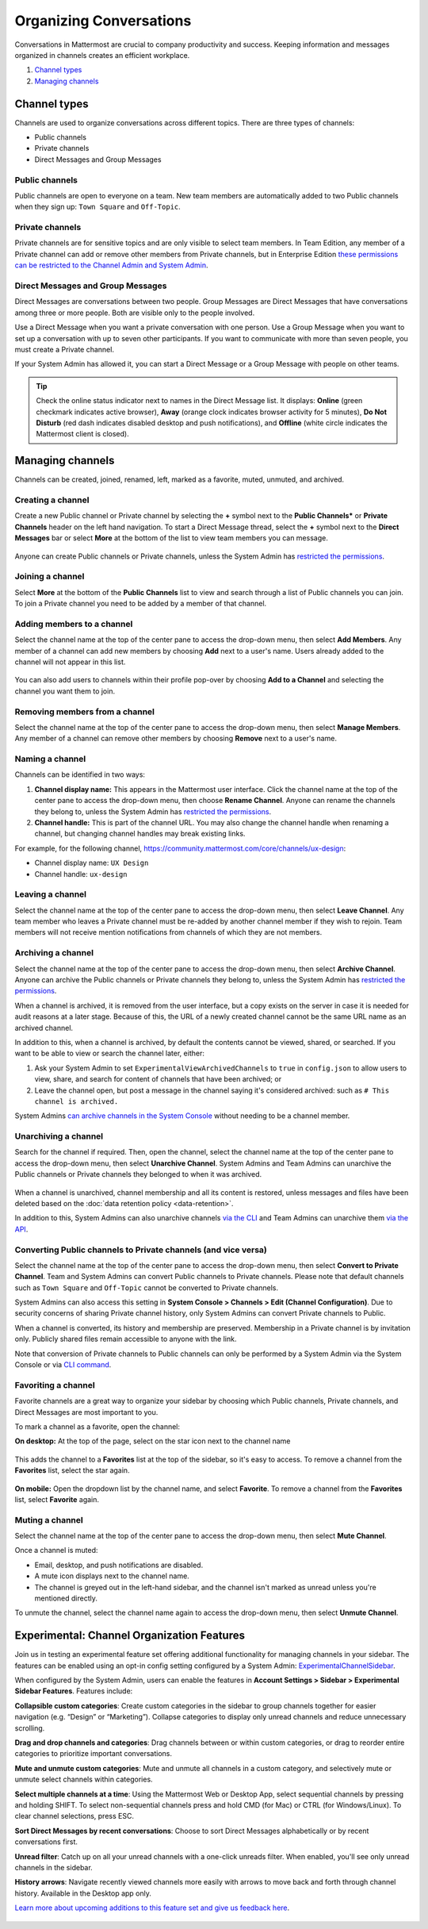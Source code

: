 Organizing Conversations
========================

Conversations in Mattermost are crucial to company productivity and success. Keeping information and messages organized in channels creates an efficient workplace.

1. `Channel types`_
2. `Managing channels`_

--------------
Channel types
--------------

Channels are used to organize conversations across different topics. There are three types of channels:

- Public channels
- Private channels
- Direct Messages and Group Messages

Public channels
~~~~~~~~~~~~~~~

Public channels are open to everyone on a team. New team members are automatically added to two Public channels when they sign up: ``Town Square`` and ``Off-Topic``.

Private channels
~~~~~~~~~~~~~~~~

Private channels are for sensitive topics and are only visible to select team members. In Team Edition, any member of a Private channel can add or remove other members from Private channels, but in Enterprise Edition `these permissions can be restricted to the Channel Admin and System Admin <https://docs.mattermost.com/help/getting-started/managing-members.html#user-roles>`__.

Direct Messages and Group Messages
~~~~~~~~~~~~~~~~~~~~~~~~~~~~~~~~~~~~~

Direct Messages are conversations between two people. Group Messages are Direct Messages that have conversations among three or more people. Both are visible only to the people involved.

Use a Direct Message when you want a private conversation with one person. Use a Group Message when you want to set up a conversation with up to seven other participants. If you want to communicate with more than seven people, you must create a Private channel.

If your System Admin has allowed it, you can start a Direct Message or a Group Message with people on other teams.

.. tip :: Check the online status indicator next to names in the Direct Message list. It displays: **Online** (green checkmark indicates active browser), **Away** (orange clock indicates browser activity for 5 minutes), **Do Not Disturb** (red dash indicates disabled desktop and push notifications), and **Offline** (white circle indicates the Mattermost client is closed).

------------------
Managing channels
------------------

Channels can be created, joined, renamed, left, marked as a favorite, muted, unmuted, and archived.

Creating a channel
~~~~~~~~~~~~~~~~~~~

Create a new Public channel or Private channel by selecting the **+** symbol next to the **Public Channels*** or **Private Channels** header on the left hand navigation. To start a Direct Message thread, select the **+** symbol next to the **Direct Messages** bar or select **More** at the bottom of the list to view team members you can message.

    .. image:: ../../images/Create_private_channel.png

Anyone can create Public channels or Private channels, unless the System Admin has `restricted the permissions <https://docs.mattermost.com/administration/config-settings.html#enable-public-channel-creation-for>`__.

Joining a channel
~~~~~~~~~~~~~~~~~~

Select **More** at the bottom of the **Public Channels** list to view and search through a list of Public channels you can join. To join a Private channel you need to be added by a member of that channel.

Adding members to a channel
~~~~~~~~~~~~~~~~~~~~~~~~~~~~

Select the channel name at the top of the center pane to access the drop-down menu, then select **Add Members**. Any member of a channel can add new members by choosing **Add** next to a user's name. Users already added to the channel will not appear in this list.

    .. image:: ../../images/add_members.png

You can also add users to channels within their profile pop-over by choosing **Add to a Channel** and selecting the channel you want them to join.

    .. image:: ../../images/add_members_pop.png

Removing members from a channel
~~~~~~~~~~~~~~~~~~~~~~~~~~~~~~~

Select the channel name at the top of the center pane to access the drop-down menu, then select **Manage Members**. Any member of a channel can remove other members by choosing **Remove** next to a user's name.

Naming a channel
~~~~~~~~~~~~~~~~~

Channels can be identified in two ways:

1. **Channel display name:** This appears in the Mattermost user interface. Click the channel name at the top of the center pane to access the drop-down menu, then choose **Rename Channel**. Anyone can rename the channels they belong to, unless the System Admin has `restricted the permissions <https://docs.mattermost.com/administration/config-settings.html#enable-public-channel-renaming-for>`__.
2. **Channel handle:** This is part of the channel URL. You may also change the channel handle when renaming a channel, but changing channel handles may break existing links.

For example, for the following channel, https://community.mattermost.com/core/channels/ux-design:

- Channel display name: ``UX Design``
- Channel handle: ``ux-design`` 

Leaving a channel
~~~~~~~~~~~~~~~~~

Select the channel name at the top of the center pane to access the drop-down menu, then select **Leave Channel**. Any team member who leaves a Private channel must be re-added by another channel member if they wish to rejoin. Team members will not receive mention notifications from channels of which they are not members.

Archiving a channel
~~~~~~~~~~~~~~~~~~~~

Select the channel name at the top of the center pane to access the drop-down menu, then select **Archive Channel**. Anyone can archive the Public channels or Private channels they belong to, unless the System Admin has `restricted the permissions <https://docs.mattermost.com/administration/config-settings.html#id2>`__.

When a channel is archived, it is removed from the user interface, but a copy exists on the server in case it is needed for audit reasons at a later stage. Because of this, the URL of a newly created channel cannot be the same URL name as an archived channel.

In addition to this, when a channel is archived, by default the contents cannot be viewed, shared, or searched. If you want to be able to view or search the channel later, either:

1. Ask your System Admin to set ``ExperimentalViewArchivedChannels`` to ``true`` in ``config.json`` to allow users to view, share, and search for content of channels that have been archived; or
2. Leave the channel open, but post a message in the channel saying it's considered archived: such as ``# This channel is archived.``

System Admins `can archive channels in the System Console <https://docs.mattermost.com/deployment/team-channel-management.html#profile>`_ without needing to be a channel member.

Unarchiving a channel
~~~~~~~~~~~~~~~~~~~~~~

Search for the channel if required. Then, open the channel, select the channel name at the top of the center pane to access the drop-down menu, then select **Unarchive Channel**. System Admins and Team Admins can unarchive the Public channels or Private channels they belonged to when it was archived.

    .. image:: ../../images/unarchive-channel.png

When a channel is unarchived, channel membership and all its content is restored, unless messages and files have been deleted based on the :doc:`data retention policy <data-retention>`.

In addition to this, System Admins can also unarchive channels `via the CLI <https://docs.mattermost.com/administration/command-line-tools.html#mattermost-channel-restore>`_ and Team Admins can unarchive them `via the API <https://api.mattermost.com/#tag/channels/paths/~1channels~1%7Bchannel_id%7D~1restore/post>`_.

Converting Public channels to Private channels (and vice versa)
~~~~~~~~~~~~~~~~~~~~~~~~~~~~~~~~~~~~~~~~~~~~~~~~~~~~~~~~~~~~~~~

Select the channel name at the top of the center pane to access the drop-down menu, then select **Convert to Private Channel**. Team and System Admins can convert Public channels to Private channels. Please note that default channels such as ``Town Square`` and ``Off-Topic`` cannot be converted to Private channels.

System Admins can also access this setting in **System Console > Channels > Edit (Channel Configuration)**. Due to security concerns of sharing Private channel history, only System Admins can convert Private channels to Public. 

When a channel is converted, its history and membership are preserved. Membership in a Private channel is by invitation only. Publicly shared files remain accessible to anyone with the link.

Note that conversion of Private channels to Public channels can only be performed by a System Admin via the System Console or via `CLI command <https://docs.mattermost.com/administration/command-line-tools.html#mattermost-channel-modify>`__.

Favoriting a channel
~~~~~~~~~~~~~~~~~~~~

Favorite channels are a great way to organize your sidebar by choosing which Public channels, Private channels, and Direct Messages are most important to you.

To mark a channel as a favorite, open the channel:

**On desktop:** At the top of the page, select on the star icon next to the channel name

    .. image:: ../../images/favorite_channels_desktop.png
        :alt: Mark a channel as a favorite.
        :scale: 40
       
This adds the channel to a **Favorites** list at the top of the sidebar, so it's easy to access. To remove a channel from the **Favorites** list, select the star again.

    .. image:: ../../images/favorite_channels_sidebar.png
        :alt: Favorite channels in the left-hand sidebar.
        :scale: 40
       
**On mobile:** Open the dropdown list by the channel name, and select **Favorite**. To remove a channel from the **Favorites** list, select **Favorite** again.

Muting a channel
~~~~~~~~~~~~~~~~

Select the channel name at the top of the center pane to access the drop-down menu, then select **Mute Channel**. 

Once a channel is muted:

- Email, desktop, and push notifications are disabled.
- A mute icon displays next to the channel name.
- The channel is greyed out in the left-hand sidebar, and the channel isn't marked as unread unless you're mentioned directly. 

To unmute the channel, select the channel name again to access the drop-down menu, then select **Unmute Channel**.

--------------------------------------------
Experimental: Channel Organization Features
--------------------------------------------

Join us in testing an experimental feature set offering additional functionality for managing channels in your sidebar. The features can be enabled using an opt-in config setting configured by a System Admin: `ExperimentalChannelSidebar <https://docs.mattermost.com/administration/config-settings.html#experimental-sidebar-features-experimental>`_.

When configured by the System Admin, users can enable the features in **Account Settings > Sidebar > Experimental Sidebar Features**. Features include:

**Collapsible custom categories**: Create custom categories in the sidebar to group channels together for easier navigation (e.g. “Design” or “Marketing”). Collapse categories to display only unread channels and reduce unnecessary scrolling.

**Drag and drop channels and categories**: Drag channels between or within custom categories, or drag to reorder entire categories to prioritize important conversations.

**Mute and unmute custom categories**: Mute and unmute all channels in a custom category, and selectively mute or unmute select channels within categories.

**Select multiple channels at a time**: Using the Mattermost Web or Desktop App, select sequential channels by pressing and holding SHIFT. To select non-sequential channels press and hold CMD (for Mac) or CTRL (for Windows/Linux). To clear channel selections, press ESC.

**Sort Direct Messages by recent conversations**: Choose to sort Direct Messages alphabetically or by recent conversations first. 

**Unread filter**: Catch up on all your unread channels with a one-click unreads filter. When enabled, you'll see only unread channels in the sidebar.

**History arrows**: Navigate recently viewed channels more easily with arrows to move back and forth through channel history. Available in the Desktop app only.

`Learn more about upcoming additions to this feature set and give us feedback here <https://about.mattermost.com/default-sidebar/>`_.

 .. image:: ../../images/sidebar-phase-2.gif
